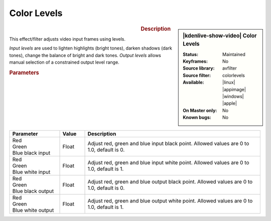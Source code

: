 .. meta::

   :description: Kdenlive Video Effects - Color Levels
   :keywords: KDE, Kdenlive, video editor, help, learn, easy, effects, filter, video effects, color and image correction, color_levels

   :authors: - Bernd Jordan (https://discuss.kde.org/u/berndmj)

   :license: Creative Commons License SA 4.0


Color Levels
============

.. figure:: /images/effects_and_compositions/kdenlive2304_effects-color_levels.webp
   :width: 365px
   :figwidth: 365px
   :align: left
   :alt: kdenlive2304_effects-color_levels

.. sidebar:: |kdenlive-show-video| Color Levels

   :**Status**:
      Maintained
   :**Keyframes**:
      No
   :**Source library**:
      avfilter
   :**Source filter**:
      colorlevels
   :**Available**:
      |linux| |appimage| |windows| |apple|
   :**On Master only**:
      No
   :**Known bugs**:
      No

.. rst-class:: clear-both


.. rubric:: Description

This effect/filter adjusts video input frames using levels.

*Input levels* are used to lighten highlights (bright tones), darken shadows (dark tones), change the balance of bright and dark tones. *Output levels* allows manual selection of a constrained output level range.


.. rubric:: Parameters

.. list-table::
   :header-rows: 1
   :width: 100%
   :widths: 20 10 70
   :class: table-wrap

   * - Parameter
     - Value
     - Description
   * - | Red
       | Green
       | Blue black input
     - Float
     - Adjust red, green and blue input black point. Allowed values are 0 to 1.0, default is 0.
   * - | Red
       | Green
       | Blue white input
     - Float
     - Adjust red, green and blue input white point. Allowed values are 0 to 1.0, default is 1.
   * - | Red
       | Green
       | Blue black output
     - Float
     - Adjust red, green and blue output black point. Allowed values are 0 to 1.0, default is 0.
   * - | Red
       | Green
       | Blue white output
     - Float
     - Adjust red, green and blue output white point. Allowed values are 0 to 1.0, default is 1.
